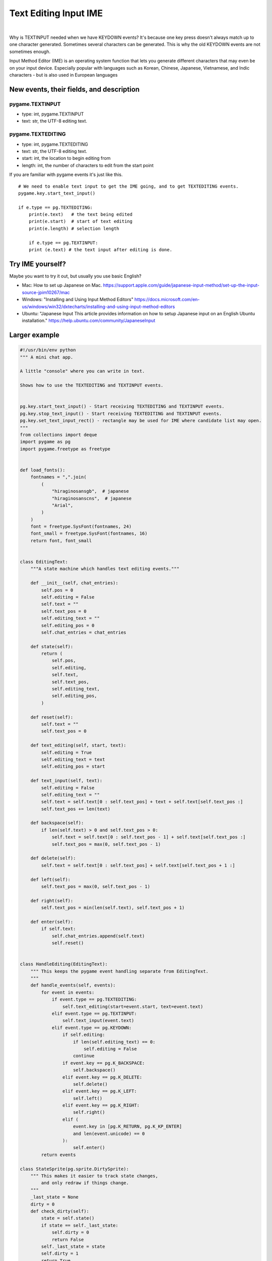 Text Editing Input IME
======================

.. container:: separator

   |screenshot_text_editing_input_ime|

|


Why is TEXTINPUT needed when we have KEYDOWN events? It's because one key press doesn't always match up to one character generated. Sometimes several characters can be generated. This is why the old KEYDOWN events are not sometimes enough.

Input Method Editor (IME) is an operating system function that lets you generate different characters that may even be on your input device. Especially popular with languages such as Korean, Chinese, Japanese, Vietnamese, and Indic characters - but is also used in European languages

New events, their fields, and description
-----------------------------------------

pygame.TEXTINPUT
~~~~~~~~~~~~~~~~

- type: int, pygame.TEXTINPUT
- text: str, the UTF-8 editing text.

pygame.TEXTEDITING
~~~~~~~~~~~~~~~~~~

- type: int, pygame.TEXTEDITING
- text: str, the UTF-8 editing text.
- start: int, the location to begin editing from
- length: int, the number of characters to edit from the start point



If you are familiar with pygame events it's just like this.
::

    # We need to enable text input to get the IME going, and to get TEXTEDITING events.
    pygame.key.start_text_input()

    if e.type == pg.TEXTEDITING:
        print(e.text)	# the text being edited
        print(e.start)  # start of text editing
        print(e.length) # selection length

	if e.type == pg.TEXTINPUT:
        print (e.text) # the text input after editing is done.


Try IME yourself?
-----------------

Maybe you want to try it out, but usually you use basic English?

- Mac: How to set up Japanese on Mac. https://support.apple.com/guide/japanese-input-method/set-up-the-input-source-jpim10267/mac
- Windows: "Installing and Using Input Method Editors" https://docs.microsoft.com/en-us/windows/win32/dxtecharts/installing-and-using-input-method-editors
- Ubuntu: "Japanese Input This article provides information on how to setup Japanese input on an English Ubuntu installation." https://help.ubuntu.com/community/JapaneseInput



Larger example
--------------




.. code-block:: python


	#!/usr/bin/env python
	""" A mini chat app.

	A little "console" where you can write in text.

	Shows how to use the TEXTEDITING and TEXTINPUT events.


	pg.key.start_text_input() - Start receiving TEXTEDITING and TEXTINPUT events.
	pg.key.stop_text_input() - Start receiving TEXTEDITING and TEXTINPUT events.
	pg.key.set_text_input_rect() - rectangle may be used for IME where candidate list may open.
	"""
	from collections import deque
	import pygame as pg
	import pygame.freetype as freetype


	def load_fonts():
	    fontnames = ",".join(
	        (
	            "hiraginosansgb",  # japanese
	            "hiraginosanscns",  # japanese
	            "Arial",
	        )
	    )
	    font = freetype.SysFont(fontnames, 24)
	    font_small = freetype.SysFont(fontnames, 16)
	    return font, font_small


	class EditingText:
	    """A state machine which handles text editing events."""

	    def __init__(self, chat_entries):
	        self.pos = 0
	        self.editing = False
	        self.text = ""
	        self.text_pos = 0
	        self.editing_text = ""
	        self.editing_pos = 0
	        self.chat_entries = chat_entries

	    def state(self):
	        return (
	            self.pos,
	            self.editing,
	            self.text,
	            self.text_pos,
	            self.editing_text,
	            self.editing_pos,
	        )

	    def reset(self):
	        self.text = ""
	        self.text_pos = 0

	    def text_editing(self, start, text):
	        self.editing = True
	        self.editing_text = text
	        self.editing_pos = start

	    def text_input(self, text):
	        self.editing = False
	        self.editing_text = ""
	        self.text = self.text[0 : self.text_pos] + text + self.text[self.text_pos :]
	        self.text_pos += len(text)

	    def backspace(self):
	        if len(self.text) > 0 and self.text_pos > 0:
	            self.text = self.text[0 : self.text_pos - 1] + self.text[self.text_pos :]
	            self.text_pos = max(0, self.text_pos - 1)

	    def delete(self):
	        self.text = self.text[0 : self.text_pos] + self.text[self.text_pos + 1 :]

	    def left(self):
	        self.text_pos = max(0, self.text_pos - 1)

	    def right(self):
	        self.text_pos = min(len(self.text), self.text_pos + 1)

	    def enter(self):
	        if self.text:
	            self.chat_entries.append(self.text)
	            self.reset()


	class HandleEditing(EditingText):
	    """ This keeps the pygame event handling separate from EditingText.
	    """
	    def handle_events(self, events):
	        for event in events:
	            if event.type == pg.TEXTEDITING:
	                self.text_editing(start=event.start, text=event.text)
	            elif event.type == pg.TEXTINPUT:
	                self.text_input(event.text)
	            elif event.type == pg.KEYDOWN:
	                if self.editing:
	                    if len(self.editing_text) == 0:
	                        self.editing = False
	                    continue
	                if event.key == pg.K_BACKSPACE:
	                    self.backspace()
	                elif event.key == pg.K_DELETE:
	                    self.delete()
	                elif event.key == pg.K_LEFT:
	                    self.left()
	                elif event.key == pg.K_RIGHT:
	                    self.right()
	                elif (
	                    event.key in [pg.K_RETURN, pg.K_KP_ENTER]
	                    and len(event.unicode) == 0
	                ):
	                    self.enter()
	        return events

	class StateSprite(pg.sprite.DirtySprite):
	    """ This makes it easier to track state changes,
	        and only redraw if things change.
	    """
	    _last_state = None
	    dirty = 0
	    def check_dirty(self):
	        state = self.state()
	        if state == self._last_state:
	            self.dirty = 0
	            return False
	        self._last_state = state
	        self.dirty = 1
	        return True


	class ChatInputEdit(StateSprite):
	    def __init__(self, editing, font, text_color, background_color):
	        StateSprite.__init__(self)
	        self.editing = editing
	        self.font = font
	        self.text_color = text_color
	        self.background_color = background_color
	        self.rect = pg.Rect(30, 440, pg.display.get_surface().get_width(), 40)
	        self.image = pg.Surface((self.rect.width, self.rect.height)).convert_alpha()

	    def state(self):
	        return self.editing.state()

	    def update(self):
	        if not self.check_dirty():
	            return

	        editing = self.editing
	        font = self.font
	        text_color = self.text_color

	        self.image.fill(self.background_color)

	        start_pos = pg.Rect(30, 0, self.rect.w, self.rect.h)
	        ime_text_l = "> " + editing.text[0 : editing.text_pos]
	        ime_text_m = (
	            editing.editing_text[0 : editing.editing_pos]
	            + "|"
	            + editing.editing_text[editing.editing_pos :]
	        )
	        ime_text_r = editing.text[editing.text_pos :]

	        rect_text_l = font.render_to(self.image, start_pos, ime_text_l, text_color)
	        start_pos.x += rect_text_l.width

	        rect_text_m = font.render_to(
	            self.image, start_pos, ime_text_m, text_color, None, freetype.STYLE_UNDERLINE
	        )
	        start_pos.x += rect_text_m.width
	        font.render_to(self.image, start_pos, ime_text_r, text_color)


	class ChatList(StateSprite):
	    def __init__(self, chat_entries, font, text_color, background_color):
	        StateSprite.__init__(self)
	        self.chat_entries = chat_entries
	        self.font = font
	        self.text_color = text_color
	        self.background_color = background_color
	        self.rect = pg.Rect(30, 20, pg.display.get_surface().get_width(), 400)
	        self.image = pg.Surface((self.rect.width, self.rect.height)).convert_alpha()

	    def state(self):
	        return self.chat_entries.copy()

	    def update(self):
	        if not self.check_dirty():
	            return
	        chat_entries = self.chat_entries
	        font = self.font
	        text_color = self.text_color

	        self.image.fill(self.background_color)
	        chat_entries_pos = self.rect
	        chat_height = chat_entries_pos.height / chat_entries.maxlen
	        for i, chat in enumerate(chat_entries):
	            font.render_to(
	                self.image,
	                (chat_entries_pos.x, chat_entries_pos.y + i * chat_height),
	                chat,
	                text_color,
	            )


	def main():
	    text_color = "blue"
	    background_color = "white"

	    pg.init()
	    screen = pg.display.set_mode((640, 480))
	    screen.fill(background_color)

	    pg.display.set_caption("TEXTINPUT chat example. Loading...")
	    pg.event.pump()

	    clock = pg.time.Clock()
	    font, font_small = load_fonts()
	    pg.display.set_caption("TEXTINPUT chat example. Enter your chat messages.")

	    pg.key.start_text_input()
	    pg.key.set_text_input_rect(pg.Rect(80, 80, 320, 40))

	    editing = HandleEditing(chat_entries=deque([], maxlen=20))
	    allsprites = pg.sprite.LayeredDirty((
	        ChatList(editing.chat_entries, font_small, text_color, background_color),
	        ChatInputEdit(editing, font, text_color, background_color),
	    ))

	    background = screen.convert()
	    background.fill(background_color)
	    allsprites.clear(screen, background)

	    going = True
	    while going:
	        events = pg.event.get()
	        editing.handle_events(events)
	        if [e for e in events if e.type == pg.QUIT]:
	            going = False
	        allsprites.update()
	        rects = allsprites.draw(screen)
	        pg.display.update(rects)
	        clock.tick(50)


	if __name__ == "__main__":
	    main()



.. |screenshot_text_editing_input_ime| image:: images/text_editing_input_ime/screenshot_text_editing_input_ime.png
   :width: 320px
